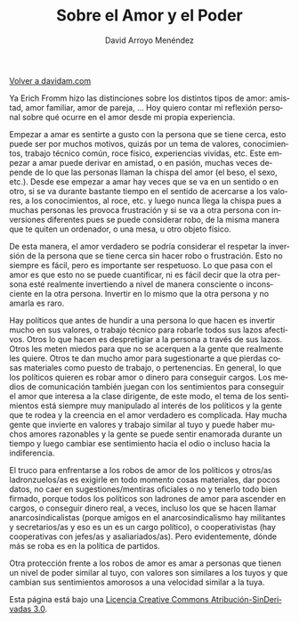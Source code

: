 #+TITLE: Sobre el Amor y el Poder
#+LANGUAGE: es
#+HTML_HEAD: <link rel="stylesheet" type="text/css" href="../css/org.css" />
#+AUTHOR: David Arroyo Menéndez

[[http://www.davidam.com][Volver a davidam.com]]

Ya Erich Fromm hizo las distinciones sobre los distintos tipos de
amor: amistad, amor familiar, amor de pareja, ... Hoy quiero contar mi
reflexión personal sobre qué ocurre en el amor desde mi propia
experiencia.

Empezar a amar es sentirte a gusto con la persona que se tiene cerca,
esto puede ser por muchos motivos, quizás por un tema de valores,
conocimientos, trabajo técnico común, roce físico, experiencias
vividas, etc. Este empezar a amar puede derivar en amistad, o en
pasión, muchas veces depende de lo que las personas llaman la chispa
del amor (el beso, el sexo, etc.). Desde ese empezar a amar hay veces
que se va en un sentido o en otro, si se va durante bastante tiempo en
el sentido de acercarse a los valores, a los conocimientos, al roce,
etc. y luego nunca llega la chispa pues a muchas personas les provoca
frustración y si se va a otra persona con inversiones diferentes pues
se puede considerar robo, de la misma manera que te quiten un
ordenador, o una mesa, u otro objeto físico.

De esta manera, el amor verdadero se podría considerar el respetar la
inversión de la persona que se tiene cerca sin hacer robo o
frustración. Esto no siempre es fácil, pero es importante ser
respetuoso. Lo que pasa con el amor es que esto no se puede
cuantificar, ni es fácil decir que la otra persona esté realmente
invertiendo a nivel de manera consciente o inconsciente en la otra
persona. Invertir en lo mismo que la otra persona y no amarla es raro.

Hay políticos que antes de hundir a una persona lo que hacen es
invertir mucho en sus valores, o trabajo técnico para robarle todos
sus lazos afectivos. Otros lo que hacen es despretigiar a la persona a
través de sus lazos. Otros les meten miedos para que no se acerquen a
la gente que realmente les quiere. Otros te dan mucho amor para
sugestionarte a que pierdas cosas materiales como puesto de trabajo, o
pertenencias. En general, lo que los políticos quieren es robar amor o
dinero para conseguir cargos. Los medios de comunicación también
juegan con los sentimientos para conseguir el amor que interesa a la
clase dirigente, de este modo, el tema de los sentimientos está
siempre muy manipulado al interés de los políticos y la gente que te
rodea y la creencia en el amor verdadero es complicada. Hay mucha
gente que invierte en valores y trabajo similar al tuyo y puede haber
muchos amores razonables y la gente se puede sentir enamorada durante
un tiempo y luego cambiar ese sentimiento hacia el odio o incluso
hacia la indiferencia.

El truco para enfrentarse a los robos de amor de los políticos y
otros/as ladronzuelos/as es exigirle en todo momento cosas materiales,
dar pocos datos, no caer en sugestiones/mentiras oficiales o no y
tenerlo todo bien firmado, porque todos los políticos son ladrones de
amor para ascender en cargos, o conseguir dinero real, a veces,
incluso los que se hacen llamar anarcosindicalistas (porque amigos en
el anarcosindicalismo hay militantes y secretarios/as y eso es un es
un cargo político), o cooperativistas (hay cooperativas con jefes/as y
asaliariados/as). Pero evidentemente, dónde más se roba es en la
política de partidos.

Otra protección frente a los robos de amor es amar a personas que
tienen un nivel de poder similar al tuyo, con valores son similares a
los tuyos y que cambian sus sentimientos amorosos a una velocidad
similar a la tuya.

Esta página está bajo una [[http://creativecommons.org/licenses/by-nd/3.0/es/deed.es][Licencia Creative Commons
Atribución-SinDerivadas 3.0]].
